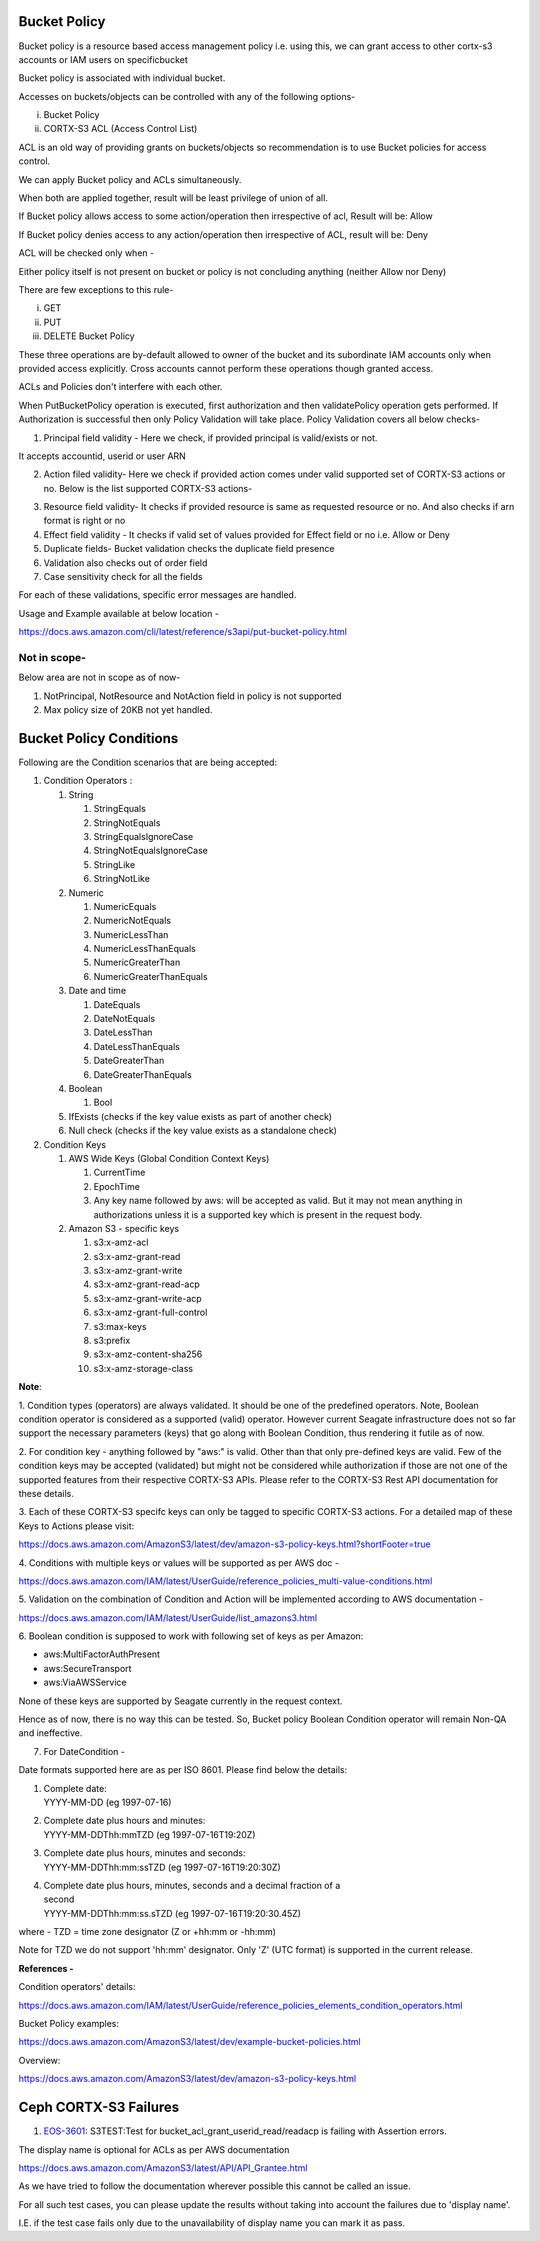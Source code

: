.. vim: syntax=rst

==================
**Bucket Policy**
==================


Bucket policy is a resource based access management policy i.e. using this, we can grant access to other cortx-s3 accounts or IAM users on specificbucket

Bucket policy is associated with individual bucket.

Accesses on buckets/objects can be controlled with any of the following options-

i.  Bucket Policy

ii. CORTX-S3 ACL (Access Control List)

ACL is an old way of providing grants on buckets/objects so recommendation is to use Bucket policies for access control.

+----------------------------------+----------------------------------+
| **Bucket Policy**                | **CORTX-S3 ACL**                       |
+----------------------------------+----------------------------------+
| At Bucket level                  | At Bucket or at Object level     |
+----------------------------------+----------------------------------+
| Max size allowed - 20KB          | No limit on size. Limit is       |
|                                  | present on grants.               |
+----------------------------------+----------------------------------+
| This will define-                | This will define-                |
| Who all can perform what all     | Who all can perform what all     |
| operations on a bucket and       | operations on a bucket or        |
| objects inside it.               | object. Not combined.            |
+----------------------------------+----------------------------------+

We can apply Bucket policy and ACLs simultaneously.

When both are applied together, result will be least privilege of
union of all.

If Bucket policy allows access to some action/operation then
irrespective of acl, Result will be: Allow

If Bucket policy denies access to any action/operation then
irrespective of ACL, result will be: Deny

ACL will be checked only when -

Either policy itself is not present on bucket or policy is not
concluding anything (neither Allow nor Deny)

There are few exceptions to this rule-

i.   GET

ii.  PUT

iii. DELETE Bucket Policy

These three operations are by-default allowed to owner of the bucket and its subordinate IAM accounts only when provided access explicitly. Cross
accounts cannot perform these operations though granted access.

ACLs and Policies don't interfere with each other.

When PutBucketPolicy operation is executed, first authorization and then validatePolicy operation gets performed. If Authorization is successful
then only Policy Validation will take place. Policy Validation covers
all below checks-

1. Principal field validity - Here we check, if provided principal is
   valid/exists or not.

It accepts accountid, userid or user ARN

2. Action filed validity- Here we check if provided action comes under
   valid supported set of CORTX-S3 actions or no. Below is the list supported
   CORTX-S3 actions-


|image0|


3. Resource field validity- It checks if provided resource is same as
   requested resource or no. And also checks if arn format is right or
   no

4. Effect field validity - It checks if valid set of values provided for
   Effect field or no i.e. Allow or Deny

5. Duplicate fields- Bucket validation checks the duplicate field
   presence

6. Validation also checks out of order field

7. Case sensitivity check for all the fields

For each of these validations, specific error messages are handled.

Usage and Example available at below location -

`<https://docs.aws.amazon.com/cli/latest/reference/s3api/put-bucket-policy.html>`_


..



**Not in scope-**
#################


Below area are not in scope as of now-

1. NotPrincipal, NotResource and NotAction field in policy is not supported

2. Max policy size of 20KB not yet handled.



..




============================
**Bucket Policy Conditions**
============================




Following are the Condition scenarios that are being accepted:

1. Condition Operators :

   1. String

      1. StringEquals

      2. StringNotEquals

      3. StringEqualsIgnoreCase

      4. StringNotEqualsIgnoreCase

      5. StringLike

      6. StringNotLike

   2. Numeric

      1. NumericEquals

      2. NumericNotEquals

      3. NumericLessThan

      4. NumericLessThanEquals

      5. NumericGreaterThan

      6. NumericGreaterThanEquals

   3. Date and time

      1. DateEquals

      2. DateNotEquals

      3. DateLessThan

      4. DateLessThanEquals

      5. DateGreaterThan

      6. DateGreaterThanEquals

   4. Boolean

      1. Bool

   5. IfExists (checks if the key value exists as part of another
      check)

   6. Null check (checks if the key value exists as a standalone check)

2. Condition Keys

   1. AWS Wide Keys (Global Condition Context Keys)

      1. CurrentTime

      2. EpochTime

      3. Any key name followed by aws: will be accepted as valid. But it
         may not mean anything in authorizations unless it is a
         supported key which is present in the request body.

   2. Amazon S3 - specific keys

      1.  s3:x-amz-acl

      2.  s3:x-amz-grant-read

      3.  s3:x-amz-grant-write

      4.  s3:x-amz-grant-read-acp

      5.  s3:x-amz-grant-write-acp

      6.  s3:x-amz-grant-full-control

      7.  s3:max-keys

      8.  s3:prefix

      9.  s3:x-amz-content-sha256

      10. s3:x-amz-storage-class

**Note**:

1. Condition types (operators) are always validated. It should be one of
the predefined operators. Note, Boolean condition operator is considered
as a supported (valid) operator. However current Seagate infrastructure
does not so far support the necessary parameters (keys) that go along
with Boolean Condition, thus rendering it futile as of now.

2. For condition key - anything followed by "aws:" is valid. Other than
that only pre-defined keys are valid. Few of the condition keys may be
accepted (validated) but might not be considered while authorization if
those are not one of the supported features from their respective CORTX-S3
APIs. Please refer to the CORTX-S3 Rest API documentation for these details.

3. Each of these CORTX-S3 specifc keys can only be tagged to specific CORTX-S3
actions. For a detailed map of these Keys to Actions please visit:

`<https://docs.aws.amazon.com/AmazonS3/latest/dev/amazon-s3-policy-keys.html?shortFooter=true>`_

4. Conditions with multiple keys or values will be supported as per AWS
doc -

`<https://docs.aws.amazon.com/IAM/latest/UserGuide/reference_policies_multi-value-conditions.html>`_

5. Validation on the combination of Condition and Action will be
implemented according to AWS documentation -

`<https://docs.aws.amazon.com/IAM/latest/UserGuide/list_amazons3.html>`_

6. Boolean condition is supposed to work with following set of keys as
per Amazon:

-  aws:MultiFactorAuthPresent

-  aws:SecureTransport

-  aws:ViaAWSService

None of these keys are supported by Seagate currently in the request
context.

Hence as of now, there is no way this can be tested. So, Bucket policy
Boolean Condition operator will remain Non-QA and ineffective.

7. For DateCondition -

Date formats supported here are as per ISO 8601. Please find below the
details:

1. | Complete date:
   | YYYY-MM-DD (eg 1997-07-16)

2. | Complete date plus hours and minutes:
   | YYYY-MM-DDThh:mmTZD (eg 1997-07-16T19:20Z)

3. | Complete date plus hours, minutes and seconds:
   | YYYY-MM-DDThh:mm:ssTZD (eg 1997-07-16T19:20:30Z)

4. | Complete date plus hours, minutes, seconds and a decimal fraction
     of a
   | second
   | YYYY-MM-DDThh:mm:ss.sTZD (eg 1997-07-16T19:20:30.45Z)

where - TZD = time zone designator (Z or +hh:mm or -hh:mm)

Note for TZD we do not support 'hh:mm' designator. Only 'Z' (UTC format)
is supported in the current release.

**References -**

Condition operators' details:

`<https://docs.aws.amazon.com/IAM/latest/UserGuide/reference_policies_elements_condition_operators.html>`_

Bucket Policy examples:

`<https://docs.aws.amazon.com/AmazonS3/latest/dev/example-bucket-policies.html>`_

Overview:

`<https://docs.aws.amazon.com/AmazonS3/latest/dev/amazon-s3-policy-keys.html>`_




..


====================
**Ceph CORTX-S3 Failures**
====================

1. `EOS-3601 <https://jts.seagate.com/browse/EOS-3601>`__: S3TEST:Test
   for bucket_acl_grant_userid_read/readacp is failing with Assertion
   errors.


The display name is optional for ACLs as per AWS documentation

`<https://docs.aws.amazon.com/AmazonS3/latest/API/API_Grantee.html>`_

As we have tried to follow the documentation wherever possible this
cannot be called an issue.

For all such test cases, you can please update the results without
taking into account the failures due to 'display name'.

I.E. if the test case fails only due to the unavailability of display
name you can mark it as pass.

.. |image0| image:: images/1_S3_Actions.png
.. :width: 2.73958in
.. :height: 4.98438in
